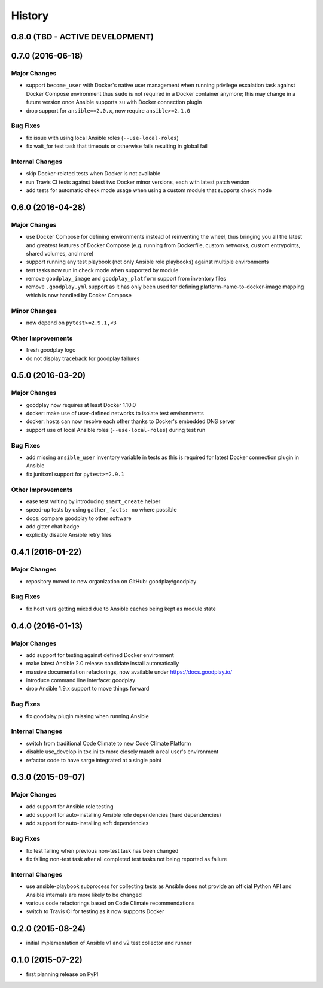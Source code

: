 .. :changelog:

History
=======

0.8.0 (TBD - ACTIVE DEVELOPMENT)
--------------------------------


0.7.0 (2016-06-18)
------------------

Major Changes
~~~~~~~~~~~~~

* support ``become_user`` with Docker's native user management when running
  privilege escalation task against Docker Compose environment thus ``sudo``
  is not required in a Docker container anymore; this may change in a future
  version once Ansible supports ``su`` with Docker connection plugin
* drop support for ``ansible==2.0.x``, now require ``ansible>=2.1.0``

Bug Fixes
~~~~~~~~~

* fix issue with using local Ansible roles (``--use-local-roles``)
* fix wait_for test task that timeouts or otherwise fails resulting in
  global fail

Internal Changes
~~~~~~~~~~~~~~~~

* skip Docker-related tests when Docker is not available
* run Travis CI tests against latest two Docker minor versions,
  each with latest patch version
* add tests for automatic check mode usage when using a custom module
  that supports check mode


0.6.0 (2016-04-28)
------------------

Major Changes
~~~~~~~~~~~~~

* use Docker Compose for defining environments instead of reinventing the
  wheel, thus bringing you all the latest and greatest features of
  Docker Compose (e.g. running from Dockerfile, custom networks, custom
  entrypoints, shared volumes, and more)
* support running any test playbook (not only Ansible role playbooks) against
  multiple environments
* test tasks now run in check mode when supported by module
* remove ``goodplay_image`` and ``goodplay_platform`` support from inventory
  files
* remove ``.goodplay.yml`` support as it has only been used for defining
  platform-name-to-docker-image mapping which is now handled by Docker Compose

Minor Changes
~~~~~~~~~~~~~

* now depend on ``pytest>=2.9.1,<3``

Other Improvements
~~~~~~~~~~~~~~~~~~

* fresh goodplay logo
* do not display traceback for goodplay failures


0.5.0 (2016-03-20)
------------------

Major Changes
~~~~~~~~~~~~~

* goodplay now requires at least Docker 1.10.0
* docker: make use of user-defined networks to isolate test environments
* docker: hosts can now resolve each other thanks to Docker's embedded DNS server
* support use of local Ansible roles (``--use-local-roles``) during test run

Bug Fixes
~~~~~~~~~

* add missing ``ansible_user`` inventory variable in tests as this is required
  for latest Docker connection plugin in Ansible
* fix junitxml support for ``pytest>=2.9.1``

Other Improvements
~~~~~~~~~~~~~~~~~~

* ease test writing by introducing ``smart_create`` helper
* speed-up tests by using ``gather_facts: no`` where possible
* docs: compare goodplay to other software
* add gitter chat badge
* explicitly disable Ansible retry files


0.4.1 (2016-01-22)
------------------

Major Changes
~~~~~~~~~~~~~

* repository moved to new organization on GitHub: goodplay/goodplay

Bug Fixes
~~~~~~~~~

* fix host vars getting mixed due to Ansible caches being kept as module state


0.4.0 (2016-01-13)
------------------

Major Changes
~~~~~~~~~~~~~

* add support for testing against defined Docker environment
* make latest Ansible 2.0 release candidate install automatically
* massive documentation refactorings, now available under https://docs.goodplay.io/
* introduce command line interface: goodplay
* drop Ansible 1.9.x support to move things forward

Bug Fixes
~~~~~~~~~

* fix goodplay plugin missing when running Ansible

Internal Changes
~~~~~~~~~~~~~~~~

* switch from traditional Code Climate to new Code Climate Platform
* disable use_develop in tox.ini to more closely match a real user's environment
* refactor code to have sarge integrated at a single point


0.3.0 (2015-09-07)
------------------

Major Changes
~~~~~~~~~~~~~

* add support for Ansible role testing
* add support for auto-installing Ansible role dependencies (hard dependencies)
* add support for auto-installing soft dependencies

Bug Fixes
~~~~~~~~~

* fix test failing when previous non-test task has been changed
* fix failing non-test task after all completed test tasks not being reported as failure

Internal Changes
~~~~~~~~~~~~~~~~

* use ansible-playbook subprocess for collecting tests as Ansible does
  not provide an official Python API and Ansible internals are more likely
  to be changed
* various code refactorings based on Code Climate recommendations
* switch to Travis CI for testing as it now supports Docker


0.2.0 (2015-08-24)
------------------

* initial implementation of Ansible v1 and v2 test collector and runner


0.1.0 (2015-07-22)
------------------

* first planning release on PyPI
